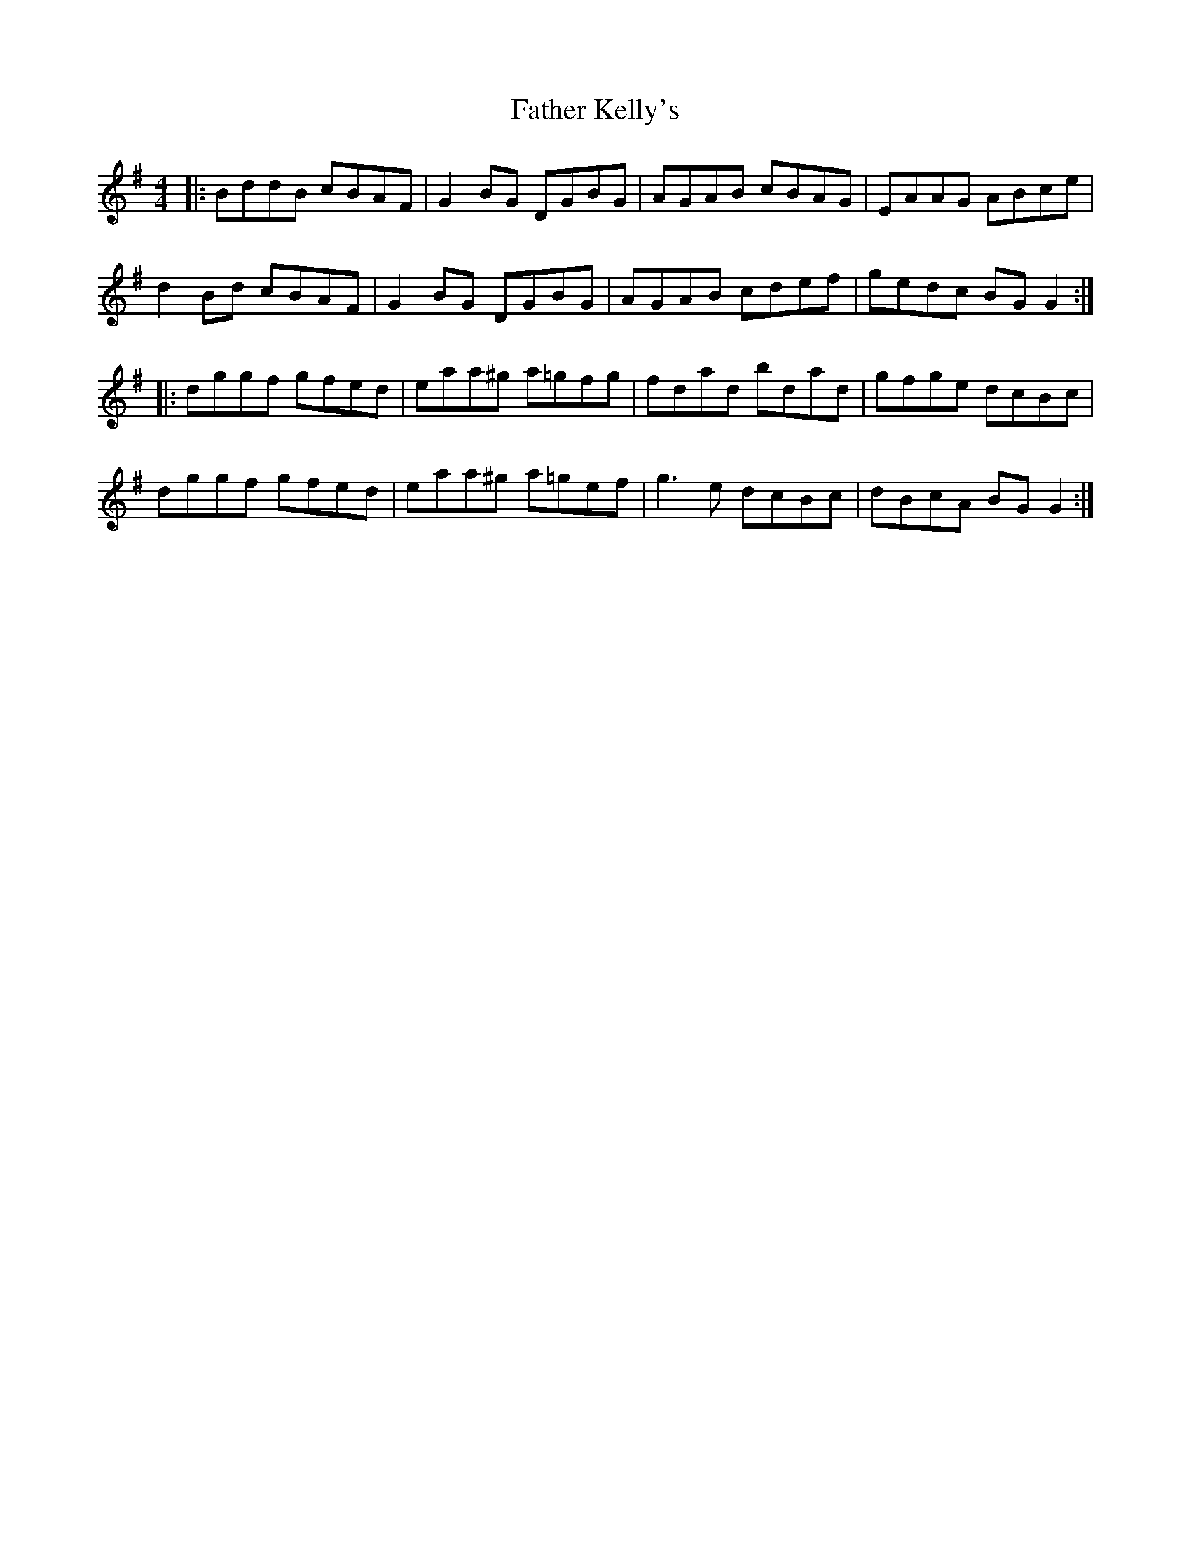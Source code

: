 X: 12724
T: Father Kelly's
R: reel
M: 4/4
K: Gmajor
|:BddB cBAF|G2BG DGBG|AGAB cBAG|EAAG ABce|
d2Bd cBAF|G2BG DGBG|AGAB cdef|gedc BGG2:|
|:dggf gfed|eaa^g a=gfg|fdad bdad|gfge dcBc|
dggf gfed|eaa^g a=gef|g3e dcBc|dBcA BGG2:|


